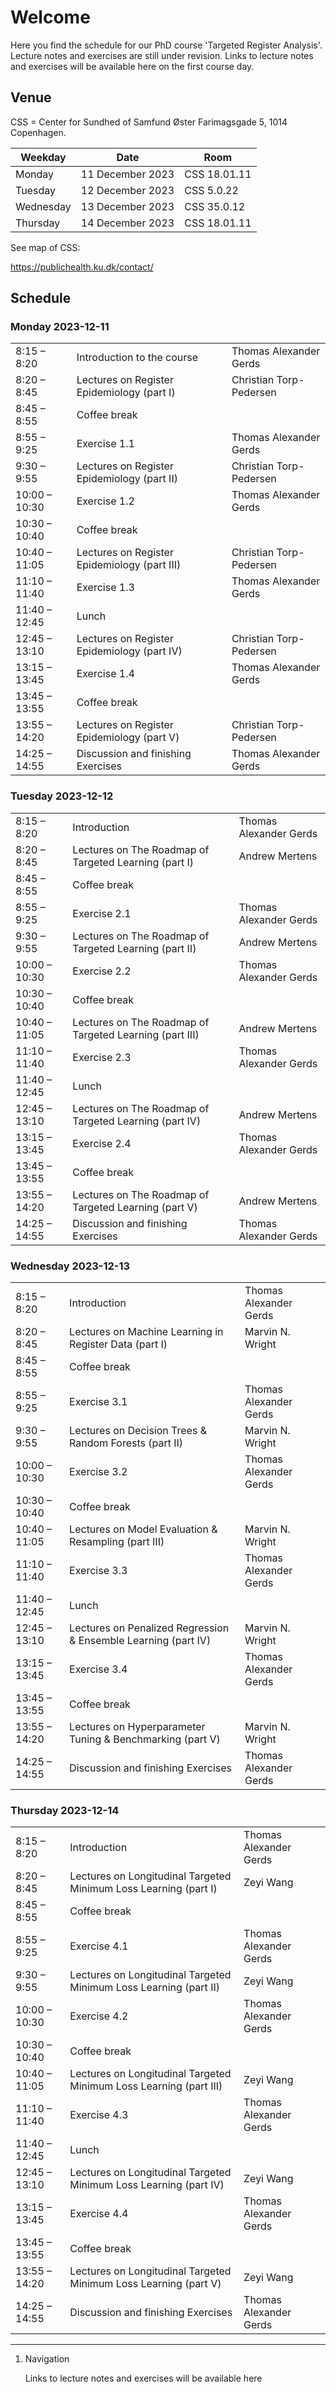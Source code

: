 * Welcome

Here you find the schedule for our PhD course 'Targeted Register
Analysis'. Lecture notes and exercises are still under revision. Links
to lecture notes and exercises will be available here on the first
course day.

** Venue

CSS = Center for Sundhed of Samfund
Øster Farimagsgade 5, 1014 Copenhagen.

| Weekday   | Date             | Room         |
|-----------+------------------+--------------|
| Monday    | 11 December 2023 | CSS 18.01.11 |
| Tuesday   | 12 December 2023 | CSS 5.0.22   |
| Wednesday | 13 December 2023 | CSS 35.0.12  |
| Thursday | 14 December 2023 | CSS 18.01.11 |

See map of CSS:

https://publichealth.ku.dk/contact/

** Schedule

*** Monday 2023-12-11

|----------------+----------------------------------------------+-------------------------|
| 8:15 -- 8:20   | Introduction to the course                   | Thomas Alexander Gerds  |
| 8:20 -- 8:45   | Lectures on Register Epidemiology (part I)   | Christian Torp-Pedersen |
| 8:45 -- 8:55   | Coffee break                                 |                         |
| 8:55 -- 9:25   | Exercise 1.1                                 | Thomas Alexander Gerds  |
| 9:30 -- 9:55   | Lectures on Register Epidemiology (part II)  | Christian Torp-Pedersen |
| 10:00 -- 10:30 | Exercise 1.2                                 | Thomas Alexander Gerds  |
| 10:30 -- 10:40 | Coffee break                                 |                         |
| 10:40 -- 11:05 | Lectures on Register Epidemiology (part III) | Christian Torp-Pedersen |
| 11:10 -- 11:40 | Exercise 1.3                                 | Thomas Alexander Gerds  |
| 11:40 -- 12:45 | Lunch                                        |                         |
| 12:45 -- 13:10 | Lectures on Register Epidemiology (part IV)  | Christian Torp-Pedersen |
| 13:15 -- 13:45 | Exercise 1.4                                 | Thomas Alexander Gerds  |
| 13:45 -- 13:55 | Coffee break                                 |                         |
| 13:55 -- 14:20 | Lectures on Register Epidemiology (part V)   | Christian Torp-Pedersen |
| 14:25 -- 14:55 | Discussion and finishing Exercises           | Thomas Alexander Gerds  |


*** Tuesday 2023-12-12

|----------------+---------------------------------------------------------+------------------------|
| 8:15 -- 8:20   | Introduction                                            | Thomas Alexander Gerds |
| 8:20 -- 8:45   | Lectures on The Roadmap of Targeted Learning (part I)   | Andrew Mertens         |
| 8:45 -- 8:55   | Coffee break                                            |                        |
| 8:55 -- 9:25   | Exercise 2.1                                            | Thomas Alexander Gerds |
| 9:30 -- 9:55   | Lectures on The Roadmap of Targeted Learning (part II)  | Andrew Mertens         |
| 10:00 -- 10:30 | Exercise 2.2                                            | Thomas Alexander Gerds |
| 10:30 -- 10:40 | Coffee break                                            |                        |
| 10:40 -- 11:05 | Lectures on The Roadmap of Targeted Learning (part III) | Andrew Mertens         |
| 11:10 -- 11:40 | Exercise 2.3                                            | Thomas Alexander Gerds |
| 11:40 -- 12:45 | Lunch                                                   |                        |
| 12:45 -- 13:10 | Lectures on The Roadmap of Targeted Learning (part IV)  | Andrew Mertens         |
| 13:15 -- 13:45 | Exercise 2.4                                            | Thomas Alexander Gerds |
| 13:45 -- 13:55 | Coffee break                                            |                        |
| 13:55 -- 14:20 | Lectures on The Roadmap of Targeted Learning (part V)   | Andrew Mertens         |
| 14:25 -- 14:55 | Discussion and finishing Exercises                                              | Thomas Alexander Gerds |


*** Wednesday 2023-12-13

|----------------+----------------------------------------------------------------+------------------------|
| 8:15 -- 8:20   | Introduction                                                   | Thomas Alexander Gerds |
| 8:20 -- 8:45   | Lectures on Machine Learning in Register Data (part I)         | Marvin N. Wright       |
| 8:45 -- 8:55   | Coffee break                                                   |                        |
| 8:55 -- 9:25   | Exercise 3.1                                                   | Thomas Alexander Gerds |
| 9:30 -- 9:55   | Lectures on Decision Trees & Random Forests (part II)          | Marvin N. Wright       |
| 10:00 -- 10:30 | Exercise 3.2                                                   | Thomas Alexander Gerds |
| 10:30 -- 10:40 | Coffee break                                                   |                        |
| 10:40 -- 11:05 | Lectures on Model Evaluation & Resampling (part III)           | Marvin N. Wright       |
| 11:10 -- 11:40 | Exercise 3.3                                                   | Thomas Alexander Gerds |
| 11:40 -- 12:45 | Lunch                                                          |                        |
| 12:45 -- 13:10 | Lectures on Penalized Regression & Ensemble Learning (part IV) | Marvin N. Wright       |
| 13:15 -- 13:45 | Exercise 3.4                                                   | Thomas Alexander Gerds |
| 13:45 -- 13:55 | Coffee break                                                   |                        |
| 13:55 -- 14:20 | Lectures on Hyperparameter Tuning & Benchmarking (part V)      | Marvin N. Wright       |
| 14:25 -- 14:55 | Discussion and finishing Exercises                             | Thomas Alexander Gerds |


*** Thursday 2023-12-14

|----------------+--------------------------------------------------------------------+------------------------|
| 8:15 -- 8:20   | Introduction                                                       | Thomas Alexander Gerds |
| 8:20 -- 8:45   | Lectures on Longitudinal Targeted Minimum Loss Learning (part I)   | Zeyi Wang              |
| 8:45 -- 8:55   | Coffee break                                                       |                        |
| 8:55 -- 9:25   | Exercise 4.1                                                       | Thomas Alexander Gerds |
| 9:30 -- 9:55   | Lectures on Longitudinal Targeted Minimum Loss Learning (part II)  | Zeyi Wang              |
| 10:00 -- 10:30 | Exercise 4.2                                                       | Thomas Alexander Gerds |
| 10:30 -- 10:40 | Coffee break                                                       |                        |
| 10:40 -- 11:05 | Lectures on Longitudinal Targeted Minimum Loss Learning (part III) | Zeyi Wang              |
| 11:10 -- 11:40 | Exercise 4.3                                                       | Thomas Alexander Gerds |
| 11:40 -- 12:45 | Lunch                                                              |                        |
| 12:45 -- 13:10 | Lectures on Longitudinal Targeted Minimum Loss Learning (part IV)  | Zeyi Wang              |
| 13:15 -- 13:45 | Exercise 4.4                                                       | Thomas Alexander Gerds |
| 13:45 -- 13:55 | Coffee break                                                       |                        |
| 13:55 -- 14:20 | Lectures on Longitudinal Targeted Minimum Loss Learning (part V)   | Zeyi Wang              |
| 14:25 -- 14:55 | Discussion and finishing Exercises                                                       | Thomas Alexander Gerds |

# Footer:
------------------------------------------------------------------------------------------------------

**** Navigation

Links to lecture notes and exercises will be available here
